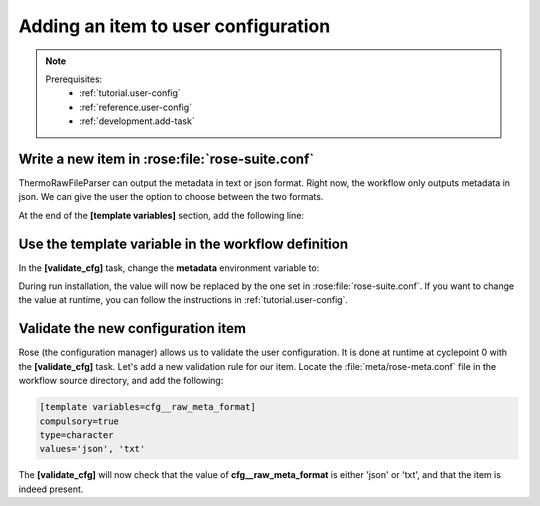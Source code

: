 .. _development.add-config_option:

====================================
Adding an item to user configuration
====================================

.. note:: 
    Prerequisites:
      * :ref:`tutorial.user-config`
      * :ref:`reference.user-config`
      * :ref:`development.add-task`

Write a new item in :rose:file:`rose-suite.conf`
================================================

ThermoRawFileParser can output the metadata in text or json format. Right now, the workflow only
outputs metadata in json. We can give the user the option to choose between the two formats.

At the end of the :strong:`[template variables]` section, add the following line:

.. code-block:: ini
    :caption: :file:`rose-suite.conf`

    # ...
    cfg__raw_meta_format = txt

Use the template variable in the workflow definition
====================================================

In the :strong:`[validate_cfg]` task, change the :strong:`metadata` environment variable to:

.. code-block:: jinja
    :caption: :file:`flow.cylc`

    [runtime]
        [[convert_raw]]
            [[[environment]]]
    -           metadata = json
    +           metadata = {{ cfg__raw_meta_format }}

During run installation, the value will now be replaced by the one set in :rose:file:`rose-suite.conf`.
If you want to change the value at runtime, you can follow the instructions in :ref:`tutorial.user-config`.

Validate the new configuration item
===================================

Rose (the configuration manager) allows us to validate the user configuration. It is done at runtime
at cyclepoint 0 with the :strong:`[validate_cfg]` task. Let's add a new validation rule for our item.
Locate the :file:`meta/rose-meta.conf` file in the workflow source directory, and add the following:

.. code-block:: ini

    [template variables=cfg__raw_meta_format]
    compulsory=true
    type=character
    values='json', 'txt'

The :strong:`[validate_cfg]` will now check that the value of :strong:`cfg__raw_meta_format` is
either 'json' or 'txt', and that the item is indeed present.

